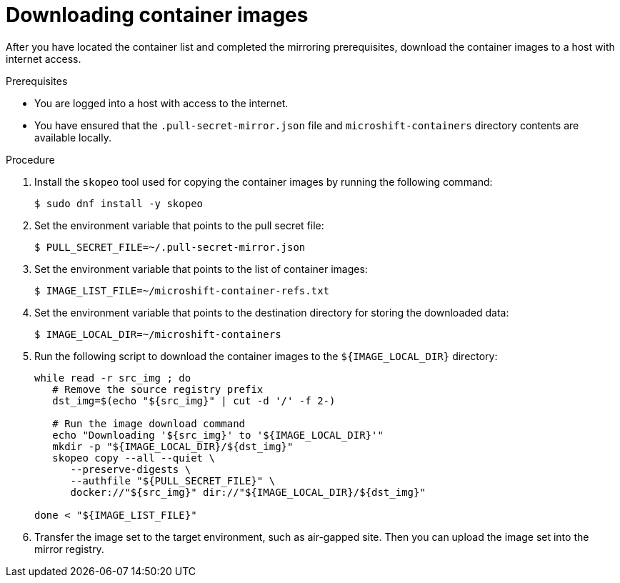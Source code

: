 // Module included in the following assemblies:
//
// * microshift/running_applications/microshift-deploy-with-mirror-registry.adoc

:_mod-docs-content-type: PROCEDURE
[id="microshift-downloading-container-images_{context}"]
= Downloading container images

After you have located the container list and completed the mirroring prerequisites, download the container images to a host with internet access.

.Prerequisites

* You are logged into a host with access to the internet.
* You have ensured that the `.pull-secret-mirror.json` file and `microshift-containers` directory contents are available locally.

.Procedure

. Install the `skopeo` tool used for copying the container images by running the following command:
+
[source,terminal]
----
$ sudo dnf install -y skopeo
----

. Set the environment variable that points to the pull secret file:
+
[source,terminal]
----
$ PULL_SECRET_FILE=~/.pull-secret-mirror.json
----

. Set the environment variable that points to the list of container images:
+
[source,terminal]
----
$ IMAGE_LIST_FILE=~/microshift-container-refs.txt
----

. Set the environment variable that points to the destination directory for storing the downloaded data:
+
[source,terminal]
----
$ IMAGE_LOCAL_DIR=~/microshift-containers
----

. Run the following script to download the container images to the `${IMAGE_LOCAL_DIR}` directory:
+
[source,terminal]
----
while read -r src_img ; do
   # Remove the source registry prefix
   dst_img=$(echo "${src_img}" | cut -d '/' -f 2-)

   # Run the image download command
   echo "Downloading '${src_img}' to '${IMAGE_LOCAL_DIR}'"
   mkdir -p "${IMAGE_LOCAL_DIR}/${dst_img}"
   skopeo copy --all --quiet \
      --preserve-digests \
      --authfile "${PULL_SECRET_FILE}" \
      docker://"${src_img}" dir://"${IMAGE_LOCAL_DIR}/${dst_img}"

done < "${IMAGE_LIST_FILE}"
----

. Transfer the image set to the target environment, such as air-gapped site. Then you can upload the image set into the mirror registry.